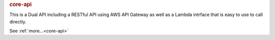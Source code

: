 .. rubric:: core-api

This is a Dual API including a RESTful API using AWS API Gateway as well as a Lambda intrface that
is easy to use to call directly.

See :ref:`more...<core-api>`
